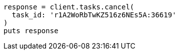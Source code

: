 [source, ruby]
----
response = client.tasks.cancel(
  task_id: 'r1A2WoRbTwKZ516z6NEs5A:36619'
)
puts response
----

